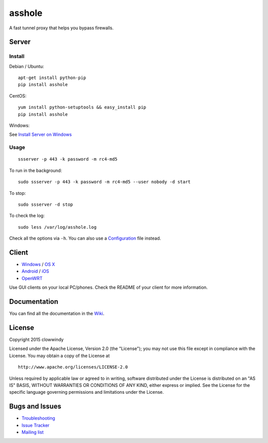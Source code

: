 asshole
===========

|PyPI version| |Build Status| |Coverage Status|

A fast tunnel proxy that helps you bypass firewalls.

Server
------

Install
~~~~~~~

Debian / Ubuntu:

::

    apt-get install python-pip
    pip install asshole

CentOS:

::

    yum install python-setuptools && easy_install pip
    pip install asshole

Windows:

See `Install Server on
Windows <https://github.com/asshole/asshole/wiki/Install-Shadowsocks-Server-on-Windows>`__

Usage
~~~~~

::

    ssserver -p 443 -k password -m rc4-md5

To run in the background:

::

    sudo ssserver -p 443 -k password -m rc4-md5 --user nobody -d start

To stop:

::

    sudo ssserver -d stop

To check the log:

::

    sudo less /var/log/asshole.log

Check all the options via ``-h``. You can also use a
`Configuration <https://github.com/asshole/asshole/wiki/Configuration-via-Config-File>`__
file instead.

Client
------

-  `Windows <https://github.com/asshole/asshole/wiki/Ports-and-Clients#windows>`__
   / `OS
   X <https://github.com/asshole/asshole-iOS/wiki/Shadowsocks-for-OSX-Help>`__
-  `Android <https://github.com/asshole/asshole/wiki/Ports-and-Clients#android>`__
   / `iOS <https://github.com/asshole/asshole-iOS/wiki/Help>`__
-  `OpenWRT <https://github.com/asshole/openwrt-asshole>`__

Use GUI clients on your local PC/phones. Check the README of your client
for more information.

Documentation
-------------

You can find all the documentation in the
`Wiki <https://github.com/asshole/asshole/wiki>`__.

License
-------

Copyright 2015 clowwindy

Licensed under the Apache License, Version 2.0 (the "License"); you may
not use this file except in compliance with the License. You may obtain
a copy of the License at

::

    http://www.apache.org/licenses/LICENSE-2.0

Unless required by applicable law or agreed to in writing, software
distributed under the License is distributed on an "AS IS" BASIS,
WITHOUT WARRANTIES OR CONDITIONS OF ANY KIND, either express or implied.
See the License for the specific language governing permissions and
limitations under the License.

Bugs and Issues
---------------

-  `Troubleshooting <https://github.com/asshole/asshole/wiki/Troubleshooting>`__
-  `Issue
   Tracker <https://github.com/asshole/asshole/issues?state=open>`__
-  `Mailing list <https://groups.google.com/group/asshole>`__

.. |PyPI version| image:: https://img.shields.io/pypi/v/asshole.svg?style=flat
   :target: https://pypi.python.org/pypi/asshole
.. |Build Status| image:: https://img.shields.io/travis/asshole/asshole/master.svg?style=flat
   :target: https://travis-ci.org/asshole/asshole
.. |Coverage Status| image:: https://jenkins.shadowvpn.org/result/asshole
   :target: https://jenkins.shadowvpn.org/job/Shadowsocks/ws/PYENV/py34/label/linux/htmlcov/index.html
